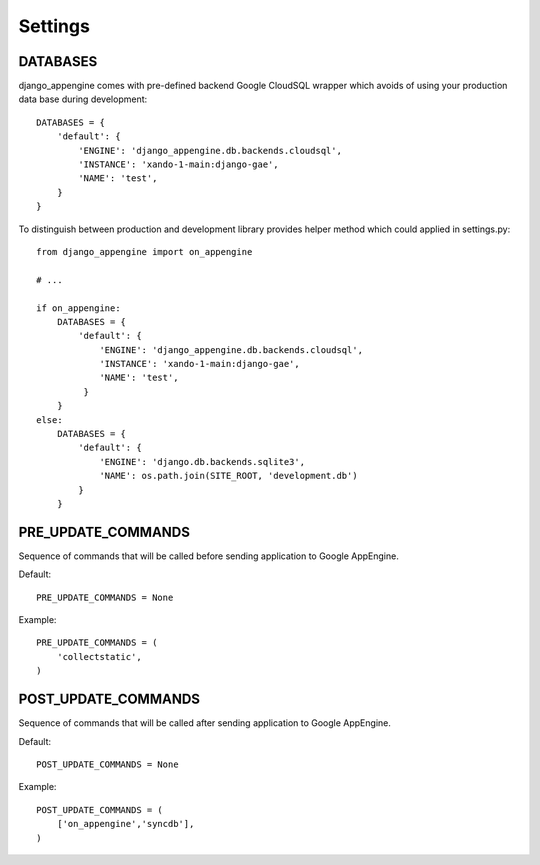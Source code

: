 Settings
========


DATABASES
---------

django_appengine comes with pre-defined backend Google CloudSQL wrapper which avoids of using your production data base during development::

    DATABASES = {
        'default': {
            'ENGINE': 'django_appengine.db.backends.cloudsql',
            'INSTANCE': 'xando-1-main:django-gae',
            'NAME': 'test',
        }
    }

To distinguish between production and development library provides helper method which could applied in settings.py::

    from django_appengine import on_appengine

    # ...

    if on_appengine:
        DATABASES = {
            'default': {
                'ENGINE': 'django_appengine.db.backends.cloudsql',
                'INSTANCE': 'xando-1-main:django-gae',
                'NAME': 'test',
             }
        }
    else:
        DATABASES = {
            'default': {
                'ENGINE': 'django.db.backends.sqlite3',
                'NAME': os.path.join(SITE_ROOT, 'development.db')
            }
        }


PRE_UPDATE_COMMANDS
-------------------

Sequence of commands that will be called before sending application to Google AppEngine.

Default::

    PRE_UPDATE_COMMANDS = None

Example::

    PRE_UPDATE_COMMANDS = (
        'collectstatic',
    )

POST_UPDATE_COMMANDS
--------------------


Sequence of commands that will be called after sending application to Google AppEngine.

Default::

    POST_UPDATE_COMMANDS = None

Example::

    POST_UPDATE_COMMANDS = (
        ['on_appengine','syncdb'],
    )


